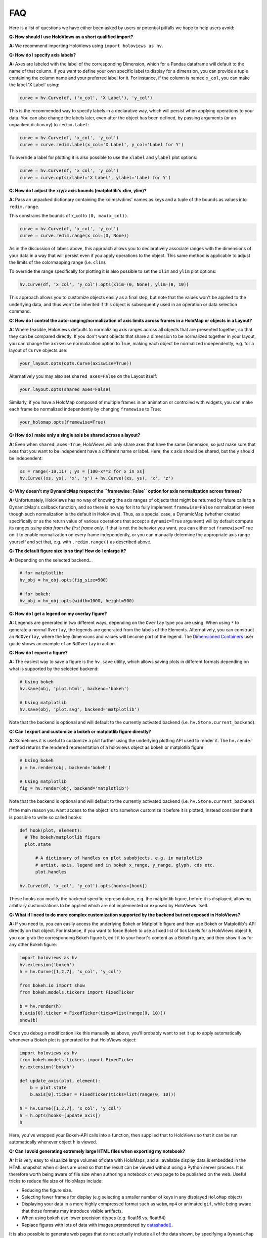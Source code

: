 FAQ
===

Here is a list of questions we have either been asked by users or
potential pitfalls we hope to help users avoid:

**Q: How should I use HoloViews as a short qualified import?**

**A:** We recommend importing HoloViews using ``import holoviews as hv``.


**Q: How do I specify axis labels?**

**A:** Axes are labeled with the label of the corresponding Dimension,
which for a Pandas dataframe will default to the name of that column.
If you want to define your own specific label to display for a
dimension, you can provide a tuple containing the column name and your
preferred label for it. For instance, if the column is named ``x_col``,
you can make the label 'X Label' using:

.. code:: python

  curve = hv.Curve(df, ('x_col', 'X Label'), 'y_col')

This is the recommended way to specify labels in a declarative way,
which will persist when applying operations to your data. You can also
change the labels later, even after the object has been defined, by
passing arguments (or an unpacked dictionary) to ``redim.label``:

.. code:: python

  curve = hv.Curve(df, 'x_col', 'y_col')
  curve = curve.redim.label(x_col='X Label', y_col='Label for Y')

To override a label for plotting it is also possible to use the
``xlabel`` and ``ylabel`` plot options:

.. code:: python

  curve = hv.Curve(df, 'x_col', 'y_col')
  curve = curve.opts(xlabel='X Label', ylabel='Label for Y')

**Q: How do I adjust the x/y/z axis bounds (matplotlib's xlim, ylim)?**

**A:** Pass an unpacked dictionary containing the kdims/vdims' names
as keys and a tuple of the bounds as values into ``redim.range``.

This constrains the bounds of x_col to ``(0, max(x_col))``.

.. code:: python

  curve = hv.Curve(df, 'x_col', 'y_col')
  curve = curve.redim.range(x_col=(0, None))

As in the discussion of labels above, this approach allows you to declaratively associate ranges
with the dimensions of your data in a way that will persist even if
you apply operations to the object. This same method is applicable to
adjust the limits of the colormapping range (i.e. ``clim``).

To override the range specifically for plotting it is also possible to
set the ``xlim`` and ``ylim`` plot options:

.. code:: python

  hv.Curve(df, 'x_col', 'y_col').opts(xlim=(0, None), ylim=(0, 10))

This approach allows you to customize objects easily as a final step, but note that the values won't be applied to the underlying data, and thus won't be inherited if this object is subsequently used in an operation or data selection command.


**Q: How do I control the auto-ranging/normalization of axis limits across frames in a HoloMap or objects in a Layout?**

**A:** Where feasible, HoloViews defaults to normalizing axis ranges
across all objects that are presented together, so that they can be
compared directly. If you don't want objects that share a dimension to
be normalized together in your layout, you can change the ``axiswise``
normalization option to True, making each object be normalized
independently, e.g. for a layout of ``Curve`` objects use:

.. code:: python

    your_layout.opts(opts.Curve(axiswise=True))

Alternatively you may also set ``shared_axes=False`` on the Layout itself:

.. code:: python

    your_layout.opts(shared_axes=False)

Similarly, if you have a HoloMap composed of multiple frames in an
animation or controlled with widgets, you can make each frame be
normalized independently by changing ``framewise`` to True:

.. code:: python

    your_holomap.opts(framewise=True)

**Q: How do I make only a single axis be shared across a layout?**

**A:** Even when ``shared_axes=True``, HoloViews will only share axes
that have the same Dimension, so just make sure that axes that you
want to be independent have a different name or label. Here, the x
axis should be shared, but the y should be independent:

.. code:: python

    xs = range(-10,11) ; ys = [100-x**2 for x in xs]
    hv.Curve((xs, ys), 'x', 'y') + hv.Curve((xs, ys), 'x', 'z')


**Q: Why doesn't my DynamicMap respect the ``framewise=False`` option for axis normalization across frames?**

**A:** Unfortunately, HoloViews has no way of knowing the axis ranges
of objects that might be returned by future calls to a DynamicMap's
callback function, and so there is no way for it to fully implement
``framewise=False`` normalization (even though such normalization
is the default in HoloViews). Thus, as a special case, a DynamicMap
(whether created specifically or as the return value of various
operations that accept a ``dynamic=True`` argument) will by default
compute its ranges *using data from the first frame only*. If that is not
the behavior you want, you can either set ``framewise=True`` on it to enable
normalization on every frame independently, or you can manually
determine the appropriate axis range yourself and set that, e.g. with
``.redim.range()`` as described above.


**Q: The default figure size is so tiny! How do I enlarge it?**

**A:** Depending on the selected backend...

.. code:: python

  # for matplotlib:
  hv_obj = hv_obj.opts(fig_size=500)

  # for bokeh:
  hv_obj = hv_obj.opts(width=1000, height=500)


**Q: How do I get a legend on my overlay figure?**

**A:** Legends are generated in two different ways, depending on the
``Overlay`` type you are using. When using ``*`` to generate a normal ``Overlay``,
the legends are generated from the labels of the Elements.
Alternatively, you can construct an ``NdOverlay``, where the key dimensions
and values will become part of the legend. The
`Dimensioned Containers <user_guide/Dimensioned_Containers.ipynb>`_ user guide
shows an example of an ``NdOverlay`` in action.


**Q: How do I export a figure?**

**A:** The easiest way to save a figure is the ``hv.save`` utility,
which allows saving plots in different formats depending on what is
supported by the selected backend:

.. code:: python

  # Using bokeh
  hv.save(obj, 'plot.html', backend='bokeh')

  # Using matplotlib
  hv.save(obj, 'plot.svg', backend='matplotlib')

Note that the backend is optional and will default to the currently
activated backend (i.e. ``hv.Store.current_backend``).


**Q: Can I export and customize a bokeh or matplotlib figure directly?**

**A:** Sometimes it is useful to customize a plot further using the
underlying plotting API used to render it. The ``hv.render`` method
returns the rendered representation of a holoviews object as bokeh or
matplotlib figure:

.. code:: python

  # Using bokeh
  p = hv.render(obj, backend='bokeh')

  # Using matplotlib
  fig = hv.render(obj, backend='matplotlib')

Note that the backend is optional and will default to the currently
activated backend (i.e. ``hv.Store.current_backend``).

If the main reason you want access to the object is to somehow customize it before it is
plotted, instead consider that it is possible to write so called ``hooks``:

.. code:: python

  def hook(plot, element):
    # The bokeh/matplotlib figure
    plot.state

	# A dictionary of handles on plot subobjects, e.g. in matplotlib
	# artist, axis, legend and in bokeh x_range, y_range, glyph, cds etc.
	plot.handles

  hv.Curve(df, 'x_col', 'y_col').opts(hooks=[hook])

These hooks can modify the backend specific representation, e.g. the
matplotlib figure, before it is displayed, allowing arbitrary customizations to be
applied which are not implemented or exposed by HoloViews itself.


**Q: What if I need to do more complex customization supported by the backend but not exposed in HoloViews?**

**A:** If you need to, you can easily access the underlying Bokeh or
Matplotlib figure and then use Bokeh or Matplotlib's API directly on
that object. For instance, if you want to force Bokeh to use a
fixed list of tick labels for a HoloViews object ``h``, you can
grab the corresponding Bokeh figure ``b``, edit it to your heart's
content as a Bokeh figure, and then show it as for any other Bokeh
figure:

.. code:: python

  import holoviews as hv
  hv.extension('bokeh')
  h = hv.Curve([1,2,7], 'x_col', 'y_col')

  from bokeh.io import show
  from bokeh.models.tickers import FixedTicker

  b = hv.render(h)
  b.axis[0].ticker = FixedTicker(ticks=list(range(0, 10)))
  show(b)

Once you debug a modification like this manually as above, you'll probably
want to set it up to apply automatically whenever a Bokeh plot is generated
for that HoloViews object:

.. code:: python

  import holoviews as hv
  from bokeh.models.tickers import FixedTicker
  hv.extension('bokeh')

  def update_axis(plot, element):
      b = plot.state
      b.axis[0].ticker = FixedTicker(ticks=list(range(0, 10)))

  h = hv.Curve([1,2,7], 'x_col', 'y_col')
  h = h.opts(hooks=[update_axis])
  h

Here, you've wrapped your Bokeh-API calls into a function, then
supplied that to HoloViews so that it can be run automatically
whenever object ``h`` is viewed.


**Q: Can I avoid generating extremely large HTML files when exporting my notebook?**

**A:** It is very easy to visualize large volumes of data with
HoloMaps, and all available display data is embedded in the HTML
snapshot when sliders are used so that the result can be viewed
without using a Python server process. It is therefore worth being
aware of file size when authoring a notebook or web page to be
published on the web. Useful tricks to reduce file size of HoloMaps
include:

* Reducing the figure size.
* Selecting fewer frames for display (e.g selecting a smaller number
  of keys in any displayed ``HoloMap`` object)
* Displaying your data in a more highly compressed format such as
  ``webm``, ``mp4`` or animated ``gif``, while being aware that those
  formats may introduce visible artifacts.
* When using bokeh use lower precision dtypes (e.g. float16 vs. float64)
* Replace figures with lots of data with images prerendered
  by `datashade() <user_guide/Large_Data.html>`_.

It is also possible to generate web pages that do not actually include
all of the data shown, by specifying a ``DynamicMap`` as described
`Live Data <user_guide/Live_Data.ipynb>`_ rather than a HoloMap. The
DynamicMap will request data only as needed, and so requires a Python
server to be running alongside the viewable web page. Such pages are
more difficult to share by email or on web sites, but much more feasible
for large datasets.


**Q: I wish to use special characters in my title, but then attribute access becomes confusing.**

**A:** The title format ``"{label} {group} {dimensions}"`` is simply a default
that you can override. If you want to use a lot of special characters
in your titles, you can pick simple ``group`` and ``label`` strings
that let you refer to the object easily in the code, and then you can
set the plot title directly, using the plot option
``title="my new title"``.

You can also use 2-tuples when specifying ``group`` and ``label`` where
the first item is the short name used for attribute access and the
second name is the long descriptive name used in the title.


**Q: Help! I don't know how to index into my object!**

**A:** In any Python session, you can look at ``print(obj)`` to see
the structure of ``obj``. For
an explanation of how this information helps you index into your
object, see our `Composing Elements <user_guide/Composing_Elements.ipynb>`_
user guide.


**Q: How do I create a Layout or Overlay object from an arbitrary list?**

**A:** You can supply a list of ``elements`` directly to the ``Layout`` and
``Overlay`` constructors. For instance, you can use
``hv.Layout(elements)`` or ``hv.Overlay(elements)``.


**Q: How do I provide keyword arguments for items with spaces?**

**A:** If your column names have spaces, you may predefine a dictionary
using curly braces and unpack it.

.. code:: python

  bounds = {'x col': (0, None), 'z col': (None, 10)}
  curve = hv.Curve(df, 'x col', ['y col', 'z col'])
  curve = curve.redim.range(**bounds)


**Q: How do I plot data without storing it first as a pandas/xarray object?**

**A:** HoloViews typically uses pandas and xarray objects in its examples,
but it can accept standard Python data structures as well.
Whatever data type is used, it needs to be provided to the first
argument of the Element as *a single object*, so if you are using a
pair of lists, be sure to pass them as a tuple, not as two separate
arguments.


**Q: Help! How do I find out the options for customizing the appearance of my object?**

**A:** If you are in the IPython/Jupyter Notebook you can use the cell magic
``%%output info=True`` at the top of your code cell. This will
present the available style and plotting options for that object.

The same information is also available in any Python session using
``hv.help(obj)``. For more information on customizing the display
of an object, see our `Customizing Plots <user_guide/Customizing_Plots.ipynb>`_
user guide.


**Q: Why are my .options(), .relabel(), .redim(), and similar settings not having any effect?**

**A:** By default, HoloViews object methods like .options and
.redim return a *copy* of your object,
rather than modifying your original object. In HoloViews,
making a copy of the object is cheap, because only the metadata
is copied, not the data, and returning a copy makes it simple
to work with a variety of differently customized versions of any given
object. You can use ``.opts()`` or pass ``clone=False`` to
``.options()`` if you wish to modify the object in place, or you can
just reassign the new object to the old name (as in ``e =
e.relabel("New Label")``).


**Q: Why isn't my %%opts cell magic being applied to my HoloViews object?**

**A:** %%opts is convenient because it tab-completes, but it can be confusing
because of the "magic" way that it works. Specifically, if you use it at
the top of a Jupyter notebook cell, the indicated options will be applied
to the return value of that cell, if it's a HoloViews object. So, if you
want a given object to get customized, you need to make sure it is
returned from the cell, or the options won't ever be applied, and you
should only access it after it has been returned, or the options won't
*yet* have been applied. For instance, if you use ``renderer.save()``
to export an object and only then return that object as the output of
a cell, the exported object won't have the options applied, because
they don't get applied until the object is returned
(during IPython's "display hooks" processing). So to make sure that
options get applied, (a) return the object from a cell, and then (b)
access it (e.g. for exporting) after the object has been returned.
To avoid confusion, you may prefer to use .opts() directly on the
object to ensure that the options have been applied before exporting.
Example code below:

.. code:: python

  %%opts Curve [width=1000]
  # preceding cell
  curve = hv.Curve([1, 2, 3])
  # next cell
  hv.renderer('bokeh').save(curve, 'example_curve')


**Q: My output looks different from what is shown on the website**

**A:** HoloViews is organized as data structures that have
corresponding plotting code implemented in different plotting-library
backends, and each library will have differences in behavior.
Moreover, the same library can give different results depending on its
own internal options and versions. For instance, Matplotlib supports
a variety of internal plotting backends, and these can have
inconsistent output. HoloViews will not switch Matplotlib backends for
you, but when using Matplotlib we strongly recommend selecting the
'agg' backend for consistency:

.. code:: python

  from matplotlib import pyplot
  pyplot.switch_backend('agg')

You can generally set options explicitly to make the output more
consistent across HoloViews backends, but in general HoloViews tries
to use each backend's defaults where possible.


**Q: Why do my HoloViews and GeoViews objects work fine separately but are mismatched when overlaid?**

**A:** GeoViews works precisely the same as HoloViews, except that
GeoViews is aware of geographic projections. If you take an
``hv.Points`` object in lon,lat coordinates and overlay it on a
GeoViews map in Web Mercator, the HoloViews object will be in
entirely the wrong coordinate system, with the HoloViews object all
appearing at one tiny spot on the globe. If you declare the same
object as ``gv.Points``, then GeoViews will (a) assume it is in
lon,lat coordinates (which HoloViews cannot assume, as it knows
nothing of geography), and (b) convert it into the coordinates
needed for display (e.g. Web Mercator). So, just make sure that
anything with geographic coordinates is defined as a GeoViews object,
and make sure to declare the coordinates (``crs=...``) if the data is
in anything other than lon,lat.


**Q: Where have my custom styles gone after unpickling my object?**

**A:** HoloViews objects are designed to pickle and unpickle your core
data only, if you use Python's ``pickle.load`` and
``pickle.dump``. Because custom options are kept separate from
your data, you need to use the corresponding methods ``Store.dump`` and
``Store.load`` if you also want to save and restore per-object
customization. You can import ``Store`` from the main namespace with
``from holoviews import Store``.


**Q: Why are the sizing options so different between the Matplotlib and Bokeh backends?**

**A:** The way plot sizes are computed is handled in radically
different ways by these backends, with Matplotlib building plots 'inside
out' (from plot components with their own sizes) and Bokeh building
them 'outside in' (fitting plot components into a given overall size).
Thus there is not currently any way to specify sizes in a way that is
comparable between the two backends.


**Q: Why don't you let me pass** *matplotlib_option* **as a style through to matplotlib?**

**A:** We have selected a subset of default allowable style options
that are most commonly useful in order to hide the more arcane
matplotlib options. If you do need such an option to be passed to
the plotting system, you are welcome to declare that this is allowed.
For instance, say you may want the ``'filternorm'`` option to be passed
to matplotlib's ``imshow`` command when displaying an ``Image``
element:

.. code:: python

  import holoviews as hv
  from holoviews import Store

  hv.extension('matplotlib')
  Store.add_style_opts(hv.Image, ['filternorm'], backend='matplotlib')

Now you can freely use ``'filternorm'`` in ``.opts()`` and in the
``%opts`` line/cell magic, including tab-completion!


**Q: What I want to change is about how HoloViews works, not about the underlying backend. Is that possible?**

**A:** Sure, if you need more customization and configurability than is
possible with either HoloViews options or with extra backend-specific
code as above, then you can always subclass the plotting class used
for a HoloViews element and modify any of its behavior. You can also
add your own Element types, which need corresponding plotting classes
before they will be viewable in a given backend. The resulting objects
will still interact normally with other HoloViews objects (e.g. in
Layout or Overlay configurations).

